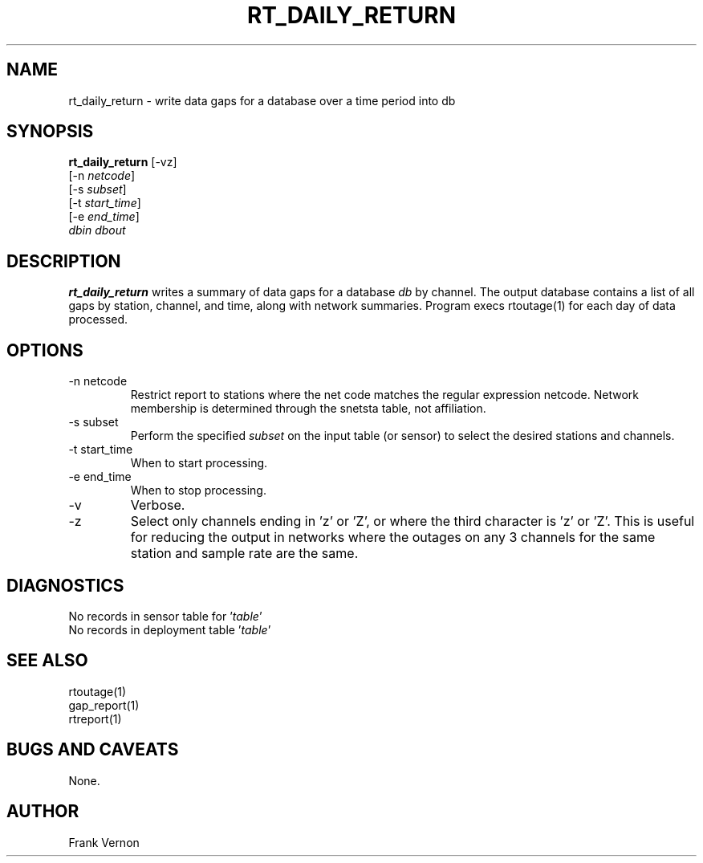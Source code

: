 .TH RT_DAILY_RETURN 1 2006/05/21 "Antelope Contrib SW" "User Commands"
.SH NAME
rt_daily_return \- write data gaps for a database over a time period into db
.SH SYNOPSIS
.nf
\fBrt_daily_return \fP[-vz]
        [-n \fInetcode\fP]
        [-s \fIsubset\fP]
        [-t \fIstart_time\fP]
        [-e \fIend_time\fP]
            \fIdbin\fP \fIdbout\fP 
.fi
.SH DESCRIPTION
\fBrt_daily_return\fP writes a summary of data gaps for a database \fIdb\fP by channel.
The output database contains a list of all gaps by station, channel, and
time, along with network summaries.  
Program execs rtoutage(1) for each day of data processed.
.SH OPTIONS
.IP "-n netcode"
Restrict report to stations where the net code matches
the regular expression netcode.  Network membership is
determined through the snetsta table, not affiliation.
.IP "-s subset"
Perform the specified \fIsubset\fP on the input table (or sensor) to select
the desired stations and channels.
.IP "-t start_time"
When to start processing.
.IP "-e end_time"
When to stop processing.
.IP "-v"
Verbose.
.IP "-z"
Select only channels ending in 'z' or 'Z', or where the
third  character  is  'z'  or  'Z'.  This is useful for
reducing the output in networks where  the  outages  on
any 3 channels for the same station and sample rate are
the same.
.SH DIAGNOSTICS
.IP "No records in sensor table for '\fItable\fP'"
.IP "No records in deployment table '\fItable\fP'"
.SH "SEE ALSO"
.nf
rtoutage(1)
gap_report(1)
rtreport(1)
.fi
.SH "BUGS AND CAVEATS"
None.
.SH AUTHOR
Frank Vernon
